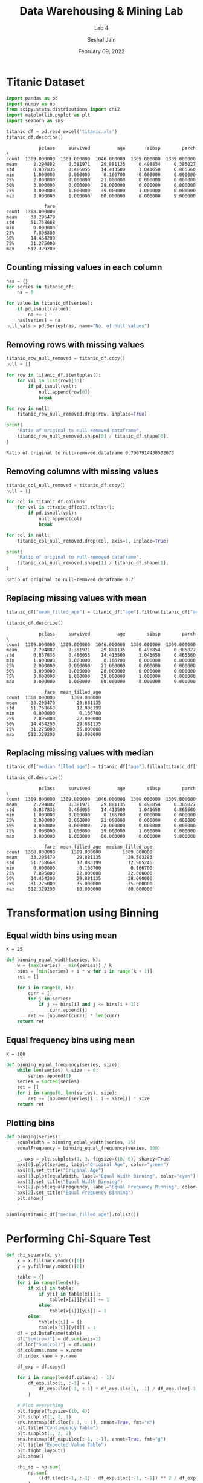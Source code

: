 #+TITLE: Data Warehousing & Mining Lab
#+SUBTITLE: Lab 4
#+AUTHOR: Seshal Jain
#+OPTIONS: num:nil toc:nil ^:nil
#+DATE: February 09, 2022
#+LATEX_CLASS: assignment
#+EXPORT_FILE_NAME: 191112436_CSE_3_ASSIGNMENT_4

* Titanic Dataset
#+begin_src jupyter-python :session py :exports both
import pandas as pd
import numpy as np
from scipy.stats.distributions import chi2
import matplotlib.pyplot as plt
import seaborn as sns
#+END_SRC

#+RESULTS:

#+begin_src jupyter-python :session py :exports both
titanic_df = pd.read_excel('titanic.xls')
titanic_df.describe()
#+end_src

#+RESULTS:
#+begin_example
            pclass     survived          age        sibsp        parch  \
count  1309.000000  1309.000000  1046.000000  1309.000000  1309.000000
mean      2.294882     0.381971    29.881135     0.498854     0.385027
std       0.837836     0.486055    14.413500     1.041658     0.865560
min       1.000000     0.000000     0.166700     0.000000     0.000000
25%       2.000000     0.000000    21.000000     0.000000     0.000000
50%       3.000000     0.000000    28.000000     0.000000     0.000000
75%       3.000000     1.000000    39.000000     1.000000     0.000000
max       3.000000     1.000000    80.000000     8.000000     9.000000

              fare
count  1308.000000
mean     33.295479
std      51.758668
min       0.000000
25%       7.895800
50%      14.454200
75%      31.275000
max     512.329200
#+end_example

** Counting missing values in each column
#+begin_src jupyter-python :session py :exports both
nas = {}
for series in titanic_df:
    na = 0

for value in titanic_df[series]:
    if pd.isnull(value):
        na += 1
    nas[series] = na
null_vals = pd.Series(nas, name="No. of null values")
#+end_src

#+RESULTS:

** Removing rows with missing values
#+begin_src jupyter-python :session py :exports both
titanic_row_null_removed = titanic_df.copy()
null = []

for row in titanic_df.itertuples():
    for val in list(row)[1:]:
        if pd.isnull(val):
            null.append(row[0])
            break

for row in null:
    titanic_row_null_removed.drop(row, inplace=True)

print(
    "Ratio of original to null-removed dataframe",
    titanic_row_null_removed.shape[0] / titanic_df.shape[0],
)
#+end_src

#+RESULTS:
: Ratio of original to null-removed dataframe 0.7967914438502673
** Removing columns with missing values
#+begin_src jupyter-python :session py :exports both
titanic_col_null_removed = titanic_df.copy()
null = []

for col in titanic_df.columns:
    for val in titanic_df[col].tolist():
        if pd.isnull(val):
            null.append(col)
            break

for col in null:
    titanic_col_null_removed.drop(col, axis=1, inplace=True)

print(
    "Ratio of original to null-removed dataframe",
    titanic_col_null_removed.shape[1] / titanic_df.shape[1],
)
#+end_src

#+RESULTS:
: Ratio of original to null-removed dataframe 0.7
** Replacing missing values with mean
#+begin_src jupyter-python :session py :exports both
titanic_df["mean_filled_age"] = titanic_df["age"].fillna(titanic_df["age"].mean())

titanic_df.describe()
#+end_src

#+RESULTS:
#+begin_example
            pclass     survived          age        sibsp        parch  \
count  1309.000000  1309.000000  1046.000000  1309.000000  1309.000000
mean      2.294882     0.381971    29.881135     0.498854     0.385027
std       0.837836     0.486055    14.413500     1.041658     0.865560
min       1.000000     0.000000     0.166700     0.000000     0.000000
25%       2.000000     0.000000    21.000000     0.000000     0.000000
50%       3.000000     0.000000    28.000000     0.000000     0.000000
75%       3.000000     1.000000    39.000000     1.000000     0.000000
max       3.000000     1.000000    80.000000     8.000000     9.000000

              fare  mean_filled_age
count  1308.000000      1309.000000
mean     33.295479        29.881135
std      51.758668        12.883199
min       0.000000         0.166700
25%       7.895800        22.000000
50%      14.454200        29.881135
75%      31.275000        35.000000
max     512.329200        80.000000
#+end_example
** Replacing missing values with median
#+begin_src jupyter-python :session py :exports both
titanic_df["median_filled_age"] = titanic_df["age"].fillna(titanic_df["age"].median())

titanic_df.describe()
#+end_src

#+RESULTS:
#+begin_example
            pclass     survived          age        sibsp        parch  \
count  1309.000000  1309.000000  1046.000000  1309.000000  1309.000000
mean      2.294882     0.381971    29.881135     0.498854     0.385027
std       0.837836     0.486055    14.413500     1.041658     0.865560
min       1.000000     0.000000     0.166700     0.000000     0.000000
25%       2.000000     0.000000    21.000000     0.000000     0.000000
50%       3.000000     0.000000    28.000000     0.000000     0.000000
75%       3.000000     1.000000    39.000000     1.000000     0.000000
max       3.000000     1.000000    80.000000     8.000000     9.000000

              fare  mean_filled_age  median_filled_age
count  1308.000000      1309.000000        1309.000000
mean     33.295479        29.881135          29.503183
std      51.758668        12.883199          12.905246
min       0.000000         0.166700           0.166700
25%       7.895800        22.000000          22.000000
50%      14.454200        29.881135          28.000000
75%      31.275000        35.000000          35.000000
max     512.329200        80.000000          80.000000
#+end_example
* Transformation using Binning
** Equal width bins using mean
=K = 25=
#+begin_src jupyter-python :session py :exports both
def binning_equal_width(series, k):
    w = (max(series) - min(series)) / k
    bins = [min(series) + i * w for i in range(k + 1)]
    ret = []

    for i in range(0, k):
        curr = []
        for j in series:
            if j >= bins[i] and j <= bins[i + 1]:
                curr.append(j)
        ret += [np.mean(curr)] * len(curr)
    return ret
#+end_src

#+RESULTS:

** Equal frequency bins using mean
=K = 100=
#+begin_src jupyter-python :session py :exports both
def binning_equal_frequency(series, size):
    while len(series) % size != 0:
        series.append(0)
    series = sorted(series)
    ret = []
    for i in range(0, len(series), size):
        ret += [np.mean(series[i : i + size])] * size
    return ret
#+end_src

#+RESULTS:

** Plotting bins
#+begin_src jupyter-python :session py :exports both
def binning(series):
    equalWidth = binning_equal_width(series, 25)
    equalFrequency = binning_equal_frequency(series, 100)

    _, axs = plt.subplots(1, 3, figsize=(18, 6), sharey=True)
    axs[0].plot(series, label="Original Age", color="green")
    axs[0].set_title("Original Age")
    axs[1].plot(equalWidth, label="Equal Width Binning", color="cyan")
    axs[1].set_title("Equal Width Binning")
    axs[2].plot(equalFrequency, label="Equal Frequency Binning", color="blue")
    axs[2].set_title("Equal Frequency Binning")
    plt.show()


binning(titanic_df["median_filled_age"].tolist())
#+end_src

#+RESULTS:
[[file:./.ob-jupyter/0ad2a2a4ef430336b058141962b0ba518fbf87a5.png]]
* Performing Chi-Square Test
#+begin_src jupyter-python :session py :exports both
def chi_square(x, y):
    x = x.fillna(x.mode()[0])
    y = y.fillna(y.mode()[0])

    table = {}
    for i in range(len(x)):
        if x[i] in table:
            if y[i] in table[x[i]]:
                table[x[i]][y[i]] += 1
            else:
                table[x[i]][y[i]] = 1
        else:
            table[x[i]] = {}
            table[x[i]][y[i]] = 1
    df = pd.DataFrame(table)
    df["Sum(row)"] = df.sum(axis=1)
    df.loc["Sum(col)"] = df.sum()
    df.columns.name = x.name
    df.index.name = y.name

    df_exp = df.copy()

    for i in range(len(df.columns) - 1):
        df_exp.iloc[i, :-1] = (
            df_exp.iloc[-1, :-1] * df_exp.iloc[i, -1] / df_exp.iloc[-1, -1]
        )

    # Plot everything
    plt.figure(figsize=(10, 4))
    plt.subplot(1, 2, 1)
    sns.heatmap(df.iloc[:-1, :-1], annot=True, fmt="d")
    plt.title("Contingency Table")
    plt.subplot(1, 2, 2)
    sns.heatmap(df_exp.iloc[:-1, :-1], annot=True, fmt="g")
    plt.title("Expected Value Table")
    plt.tight_layout()
    plt.show()

    chi_sq = np.sum(
        np.sum(
            ((df.iloc[:-1, :-1] - df_exp.iloc[:-1, :-1]) ** 2 / df_exp.iloc[:-1, :-1])
        )
    )
    rows = x.unique()
    cols = y.unique()
    dof = (len(rows) - 1) * (len(cols) - 1)
    p = chi2.sf(chi_sq, dof)
    print("chi-square value:", chi_sq)
    print("Degree of freedom:", dof)
    print("p-value:", p)
#+end_src

#+RESULTS:

** p-class & survived
#+begin_src jupyter-python :session py :exports both
chi_square(titanic_df['pclass'], titanic_df['survived'])
#+end_src

#+RESULTS:
:RESULTS:
[[file:./.ob-jupyter/85b465a7dd002c35ca2f2fd068c207993121b2c6.png]]
: chi-square value: 127.85915643930326
: Degree of freedom: 2
: p-value: 1.7208259588256175e-28
:END:
** p-class & sex
#+begin_src jupyter-python :session py :exports both
chi_square(titanic_df['pclass'], titanic_df['sex'])
#+end_src

#+RESULTS:
:RESULTS:
[[file:./.ob-jupyter/3f70a45b8a6966d112049adde28a76dd6dd24efc.png]]
: chi-square value: 20.378781205085584
: Degree of freedom: 2
: p-value: 3.7566772719164106e-05
:END:
** p-class & embarked
#+begin_src jupyter-python :session py :exports both
chi_square(titanic_df['pclass'], titanic_df['embarked'])
#+end_src

#+RESULTS:
:RESULTS:
[[file:./.ob-jupyter/9436eb4736bcffdc61892154a4eab67a8f7fab91.png]]
: chi-square value: 204.48431967559742
: Degree of freedom: 4
: p-value: 4.0799162291284984e-43
:END:
